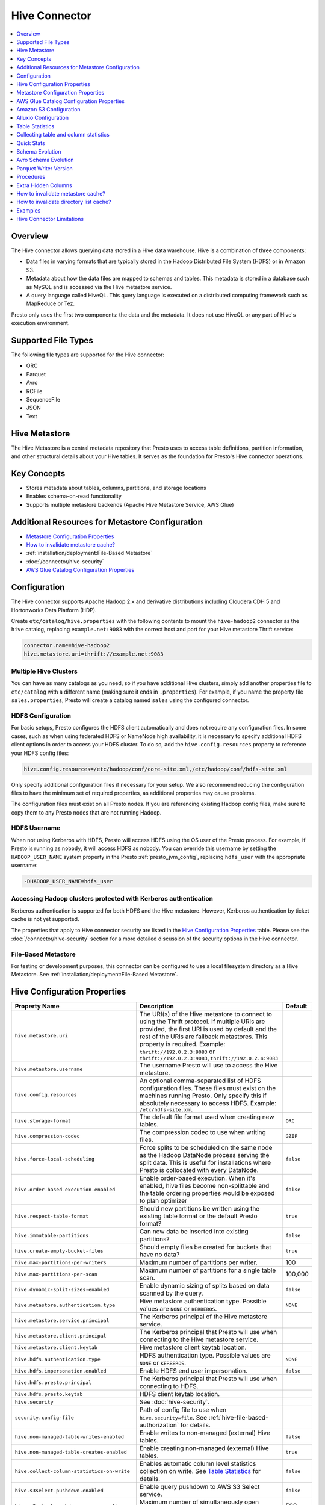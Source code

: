 ==============
Hive Connector
==============

.. contents::
    :local:
    :backlinks: none
    :depth: 1

Overview
--------

The Hive connector allows querying data stored in a Hive
data warehouse. Hive is a combination of three components:

* Data files in varying formats that are typically stored in the
  Hadoop Distributed File System (HDFS) or in Amazon S3.
* Metadata about how the data files are mapped to schemas and tables.
  This metadata is stored in a database such as MySQL and is accessed
  via the Hive metastore service.
* A query language called HiveQL. This query language is executed
  on a distributed computing framework such as MapReduce or Tez.

Presto only uses the first two components: the data and the metadata.
It does not use HiveQL or any part of Hive's execution environment.

Supported File Types
--------------------

The following file types are supported for the Hive connector:

* ORC
* Parquet
* Avro
* RCFile
* SequenceFile
* JSON
* Text


Hive Metastore
--------------

The Hive Metastore is a central metadata repository that Presto uses to access table definitions, partition information, 
and other structural details about your Hive tables. It serves as the foundation for Presto's Hive connector operations.

Key Concepts
------------
- Stores metadata about tables, columns, partitions, and storage locations
- Enables schema-on-read functionality
- Supports multiple metastore backends (Apache Hive Metastore Service, AWS Glue)


Additional Resources for Metastore Configuration
------------------------------------------------

* `Metastore Configuration Properties`_ 
* `How to invalidate metastore cache?`_
* :ref:`installation/deployment:File-Based Metastore`
* :doc:`/connector/hive-security`
* `AWS Glue Catalog Configuration Properties`_


Configuration
-------------

The Hive connector supports Apache Hadoop 2.x and derivative distributions
including Cloudera CDH 5 and Hortonworks Data Platform (HDP).

Create ``etc/catalog/hive.properties`` with the following contents
to mount the ``hive-hadoop2`` connector as the ``hive`` catalog,
replacing ``example.net:9083`` with the correct host and port
for your Hive metastore Thrift service:

.. code-block:: none

    connector.name=hive-hadoop2
    hive.metastore.uri=thrift://example.net:9083

Multiple Hive Clusters
^^^^^^^^^^^^^^^^^^^^^^

You can have as many catalogs as you need, so if you have additional
Hive clusters, simply add another properties file to ``etc/catalog``
with a different name (making sure it ends in ``.properties``). For
example, if you name the property file ``sales.properties``, Presto
will create a catalog named ``sales`` using the configured connector.

HDFS Configuration
^^^^^^^^^^^^^^^^^^

For basic setups, Presto configures the HDFS client automatically and
does not require any configuration files. In some cases, such as when using
federated HDFS or NameNode high availability, it is necessary to specify
additional HDFS client options in order to access your HDFS cluster. To do so,
add the ``hive.config.resources`` property to reference your HDFS config files:

.. code-block:: none

    hive.config.resources=/etc/hadoop/conf/core-site.xml,/etc/hadoop/conf/hdfs-site.xml

Only specify additional configuration files if necessary for your setup.
We also recommend reducing the configuration files to have the minimum
set of required properties, as additional properties may cause problems.

The configuration files must exist on all Presto nodes. If you are
referencing existing Hadoop config files, make sure to copy them to
any Presto nodes that are not running Hadoop.

HDFS Username
^^^^^^^^^^^^^

When not using Kerberos with HDFS, Presto will access HDFS using the
OS user of the Presto process. For example, if Presto is running as
``nobody``, it will access HDFS as ``nobody``. You can override this
username by setting the ``HADOOP_USER_NAME`` system property in the
Presto :ref:`presto_jvm_config`, replacing ``hdfs_user`` with the
appropriate username:

.. code-block:: none

    -DHADOOP_USER_NAME=hdfs_user

Accessing Hadoop clusters protected with Kerberos authentication
^^^^^^^^^^^^^^^^^^^^^^^^^^^^^^^^^^^^^^^^^^^^^^^^^^^^^^^^^^^^^^^^

Kerberos authentication is supported for both HDFS and the Hive metastore.
However, Kerberos authentication by ticket cache is not yet supported.

The properties that apply to Hive connector security are listed in the
`Hive Configuration Properties`_ table. Please see the
:doc:`/connector/hive-security` section for a more detailed discussion of the
security options in the Hive connector.

File-Based Metastore
^^^^^^^^^^^^^^^^^^^^

For testing or development purposes, this connector can be configured to use a local 
filesystem directory as a Hive Metastore. See :ref:`installation/deployment:File-Based Metastore`.  

Hive Configuration Properties
-----------------------------

================================================== ============================================================ ============
Property Name                                      Description                                                  Default
================================================== ============================================================ ============
``hive.metastore.uri``                             The URI(s) of the Hive metastore to connect to using the
                                                   Thrift protocol. If multiple URIs are provided, the first
                                                   URI is used by default and the rest of the URIs are
                                                   fallback metastores. This property is required.
                                                   Example: ``thrift://192.0.2.3:9083`` or
                                                   ``thrift://192.0.2.3:9083,thrift://192.0.2.4:9083``

``hive.metastore.username``                        The username Presto will use to access the Hive metastore.

``hive.config.resources``                          An optional comma-separated list of HDFS
                                                   configuration files. These files must exist on the
                                                   machines running Presto. Only specify this if
                                                   absolutely necessary to access HDFS.
                                                   Example: ``/etc/hdfs-site.xml``

``hive.storage-format``                            The default file format used when creating new tables.       ``ORC``

``hive.compression-codec``                         The compression codec to use when writing files.             ``GZIP``

``hive.force-local-scheduling``                    Force splits to be scheduled on the same node as the Hadoop  ``false``
                                                   DataNode process serving the split data.  This is useful for
                                                   installations where Presto is collocated with every
                                                   DataNode.

``hive.order-based-execution-enabled``             Enable order-based execution. When it's enabled, hive files  ``false``
                                                   become non-splittable and the table ordering properties
                                                   would be exposed to plan optimizer

``hive.respect-table-format``                      Should new partitions be written using the existing table    ``true``
                                                   format or the default Presto format?

``hive.immutable-partitions``                      Can new data be inserted into existing partitions?           ``false``

``hive.create-empty-bucket-files``                 Should empty files be created for buckets that have no data? ``true``

``hive.max-partitions-per-writers``                Maximum number of partitions per writer.                     100

``hive.max-partitions-per-scan``                   Maximum number of partitions for a single table scan.        100,000

``hive.dynamic-split-sizes-enabled``               Enable dynamic sizing of splits based on data scanned by     ``false``
                                                   the query.

``hive.metastore.authentication.type``             Hive metastore authentication type.                          ``NONE``
                                                   Possible values are ``NONE`` or ``KERBEROS``.

``hive.metastore.service.principal``               The Kerberos principal of the Hive metastore service.

``hive.metastore.client.principal``                The Kerberos principal that Presto will use when connecting
                                                   to the Hive metastore service.

``hive.metastore.client.keytab``                   Hive metastore client keytab location.

``hive.hdfs.authentication.type``                  HDFS authentication type.                                    ``NONE``
                                                   Possible values are ``NONE`` or ``KERBEROS``.

``hive.hdfs.impersonation.enabled``                Enable HDFS end user impersonation.                          ``false``

``hive.hdfs.presto.principal``                     The Kerberos principal that Presto will use when connecting
                                                   to HDFS.

``hive.hdfs.presto.keytab``                        HDFS client keytab location.

``hive.security``                                  See :doc:`hive-security`.

``security.config-file``                           Path of config file to use when ``hive.security=file``.
                                                   See :ref:`hive-file-based-authorization` for details.

``hive.non-managed-table-writes-enabled``          Enable writes to non-managed (external) Hive tables.         ``false``

``hive.non-managed-table-creates-enabled``         Enable creating non-managed (external) Hive tables.          ``true``

``hive.collect-column-statistics-on-write``        Enables automatic column level statistics collection         ``false``
                                                   on write. See `Table Statistics <#table-statistics>`__ for
                                                   details.

``hive.s3select-pushdown.enabled``                 Enable query pushdown to AWS S3 Select service.              ``false``

``hive.s3select-pushdown.max-connections``         Maximum number of simultaneously open connections to S3 for    500
                                                   S3SelectPushdown.

``hive.metastore.load-balancing-enabled``          Enable load balancing between multiple Metastore instances

``hive.skip-empty-files``                          Enable skipping empty files. Otherwise, it will produce an   ``false``
                                                   error iterating through empty files.

 ``hive.file-status-cache.max-retained-size``      Maximum size in bytes of the directory listing cache          ``0KB``

 ``hive.metastore.catalog.name``                   Specifies the catalog name to be passed to the metastore.
================================================== ============================================================ ============

Metastore Configuration Properties
----------------------------------

The required Hive metastore can be configured with a number of properties.

======================================================== ============================================================= ============
Property Name                                                         Description                                       Default
======================================================== ============================================================= ============
``hive.metastore-timeout``                               Timeout for Hive metastore requests.                           ``10s``

``hive.metastore-cache-ttl``                             Duration how long cached metastore data should be considered   ``0s``
                                                         valid.

``hive.metastore-cache-maximum-size``                    Hive metastore cache maximum size.                              10000

``hive.metastore-refresh-interval``                      Asynchronously refresh cached metastore data after access      ``0s``
                                                         if it is older than this but is not yet expired, allowing
                                                         subsequent accesses to see fresh data.

``hive.metastore-refresh-max-threads``                   Maximum threads used to refresh cached metastore data.          100

``hive.invalidate-metastore-cache-procedure-enabled``    When enabled, users will be able to invalidate metastore        false
                                                         cache on demand.

``hive.metastore.thrift.client.tls.enabled``             Whether TLS security is enabled.                                false

``hive.metastore.thrift.client.tls.keystore-path``       Path to the PEM or JKS key store.                               NONE

``hive.metastore.thrift.client.tls.keystore-password``   Password for the key store.                                     NONE

``hive.metastore.thrift.client.tls.truststore-path``     Path to the PEM or JKS trust store.                             NONE

``hive.metastore.thrift.client.tls.truststore-password`` Password for the trust store.                                   NONE

======================================================== ============================================================= ============

AWS Glue Catalog Configuration Properties
-----------------------------------------

==================================================== ============================================================
Property Name                                        Description
==================================================== ============================================================
``hive.metastore.glue.region``                       AWS region of the Glue Catalog. This is required when not
                                                     running in EC2, or when the catalog is in a different region.
                                                     Example: ``us-east-1``

``hive.metastore.glue.pin-client-to-current-region`` Pin Glue requests to the same region as the EC2 instance
                                                     where Presto is running (defaults to ``false``).

``hive.metastore.glue.max-connections``              Max number of concurrent connections to Glue
                                                     (defaults to ``5``).

``hive.metastore.glue.max-error-retries``            Maximum number of error retries for the Glue client,
                                                     defaults to ``10``.

``hive.metastore.glue.default-warehouse-dir``        Hive Glue metastore default warehouse directory

``hive.metastore.glue.aws-access-key``               AWS access key to use to connect to the Glue Catalog. If
                                                     specified along with ``hive.metastore.glue.aws-secret-key``,
                                                     this parameter takes precedence over
                                                     ``hive.metastore.glue.iam-role``.

``hive.metastore.glue.aws-secret-key``               AWS secret key to use to connect to the Glue Catalog. If
                                                     specified along with ``hive.metastore.glue.aws-access-key``,
                                                     this parameter takes precedence over
                                                     ``hive.metastore.glue.iam-role``.

``hive.metastore.glue.catalogid``                    The ID of the Glue Catalog in which the metadata database
                                                     resides.

``hive.metastore.glue.endpoint-url``                 Glue API endpoint URL (optional).
                                                     Example: ``https://glue.us-east-1.amazonaws.com``

``hive.metastore.glue.partitions-segments``          Number of segments for partitioned Glue tables.

``hive.metastore.glue.get-partition-threads``        Number of threads for parallel partition fetches from Glue.

``hive.metastore.glue.iam-role``                     ARN of an IAM role to assume when connecting to the Glue
                                                     Catalog.
==================================================== ============================================================

.. _s3selectpushdown:

Amazon S3 Configuration
-----------------------

The Hive Connector can read and write tables that are stored in S3.
This is accomplished by having a table or database location that
uses an S3 prefix rather than an HDFS prefix.

Presto uses its own S3 filesystem for the URI prefixes
``s3://``, ``s3n://`` and  ``s3a://``.

S3 Configuration Properties
^^^^^^^^^^^^^^^^^^^^^^^^^^^

============================================ =================================================================
Property Name                                Description
============================================ =================================================================
``hive.s3.use-instance-credentials``         Use the EC2 metadata service to retrieve API credentials
                                             (defaults to ``false``). This works with IAM roles in EC2.

                                              **Note:** This property is deprecated.

``hive.s3.aws-access-key``                   Default AWS access key to use.

``hive.s3.aws-secret-key``                   Default AWS secret key to use.

``hive.s3.iam-role``                         IAM role to assume.

``hive.s3.endpoint``                         The S3 storage endpoint server. This can be used to
                                             connect to an S3-compatible storage system instead
                                             of AWS. When using v4 signatures, it is recommended to
                                             set this to the AWS region-specific endpoint
                                             (e.g., ``http[s]://<bucket>.s3-<AWS-region>.amazonaws.com``).

``hive.s3.storage-class``                    The S3 storage class to use when writing the data. Currently only
                                             ``STANDARD`` and ``INTELLIGENT_TIERING`` storage classes are supported.
                                             Default storage class is ``STANDARD``

``hive.s3.signer-type``                      Specify a different signer type for S3-compatible storage.
                                             Example: ``S3SignerType`` for v2 signer type

``hive.s3.path-style-access``                Use path-style access for all requests to the S3-compatible storage.
                                             This is for S3-compatible storage that doesn't support virtual-hosted-style access.
                                             (defaults to ``false``)

``hive.s3.staging-directory``                Local staging directory for data written to S3.
                                             This defaults to the Java temporary directory specified
                                             by the JVM system property ``java.io.tmpdir``.

``hive.s3.pin-client-to-current-region``     Pin S3 requests to the same region as the EC2
                                             instance where Presto is running (defaults to ``false``).

``hive.s3.ssl.enabled``                      Use HTTPS to communicate with the S3 API (defaults to ``true``).

``hive.s3.sse.enabled``                      Use S3 server-side encryption (defaults to ``false``).

``hive.s3.sse.type``                         The type of key management for S3 server-side encryption.
                                             Use ``S3`` for S3 managed or ``KMS`` for KMS-managed keys
                                             (defaults to ``S3``).

``hive.s3.sse.kms-key-id``                   The KMS Key ID to use for S3 server-side encryption with
                                             KMS-managed keys. If not set, the default key is used.

``hive.s3.kms-key-id``                       If set, use S3 client-side encryption and use the AWS
                                             KMS to store encryption keys and use the value of
                                             this property as the KMS Key ID for newly created
                                             objects.

``hive.s3.encryption-materials-provider``    If set, use S3 client-side encryption and use the
                                             value of this property as the fully qualified name of
                                             a Java class which implements the AWS SDK's
                                             ``EncryptionMaterialsProvider`` interface.   If the
                                             class also implements ``Configurable`` from the Hadoop
                                             API, the Hadoop configuration will be passed in after
                                             the object has been created.

``hive.s3.upload-acl-type``                  Canned ACL to use while uploading files to S3 (defaults
                                             to ``Private``).
``hive.s3.skip-glacier-objects``             Ignore Glacier objects rather than failing the query. This
                                             will skip data that may be expected to be part of the table
                                             or partition. Defaults to ``false``.

``hive.s3.web.identity.auth.enabled``        Enables Web Identity authentication for S3 access. Requires
                                             ``hive.s3.iam-role`` to be specified. Additionally, ensure that
                                             the environment variables ``AWS_WEB_IDENTITY_TOKEN_FILE`` and
                                             ``AWS_REGION`` are set for proper authentication. Since this
                                             implementation uses AWS SDK 1.x, setting these environment
                                             variables is necessary.
============================================ =================================================================

S3 Credentials
^^^^^^^^^^^^^^

If you are running Presto on Amazon EC2 using EMR or another facility,
it is recommended that you use IAM Roles for EC2 to govern access to S3. To enable this,
your EC2 instances will need to be assigned an IAM Role which grants appropriate
access to the data stored in the S3 bucket(s) you wish to use. It's also possible
to configure an IAM role with ``hive.s3.iam-role`` that will be assumed for accessing
any S3 bucket. This is much cleaner than setting AWS access and secret keys in the
``hive.s3.aws-access-key`` and ``hive.s3.aws-secret-key`` settings, and also allows
EC2 to automatically rotate credentials on a regular basis without any additional
work on your part.

After the introduction of DefaultAWSCredentialsProviderChain, if neither IAM role nor
IAM credentials are configured, instance credentials will be used as they are the last item
in the DefaultAWSCredentialsProviderChain.

Custom S3 Credentials Provider
^^^^^^^^^^^^^^^^^^^^^^^^^^^^^^

You can configure a custom S3 credentials provider by setting the Hadoop
configuration property ``presto.s3.credentials-provider`` to be the
fully qualified class name of a custom AWS credentials provider
implementation. This class must implement the
`AWSCredentialsProvider <http://docs.aws.amazon.com/AWSJavaSDK/latest/javadoc/com/amazonaws/auth/AWSCredentialsProvider.html>`_
interface and provide a two-argument constructor that takes a
``java.net.URI`` and a Hadoop ``org.apache.hadoop.conf.Configuration``
as arguments. A custom credentials provider can be used to provide
temporary credentials from STS (using ``STSSessionCredentialsProvider``),
IAM role-based credentials (using ``STSAssumeRoleSessionCredentialsProvider``),
or credentials for a specific use case (e.g., bucket/user specific credentials).
This Hadoop configuration property must be set in the Hadoop configuration
files referenced by the ``hive.config.resources`` Hive connector property.

AWS Security Mapping
^^^^^^^^^^^^^^^^^^^^

Presto supports flexible mapping for AWS Lake Formation and AWS S3 API calls, allowing for separate
credentials or IAM roles for specific users.

The mappings can be of two types: ``S3`` or ``LAKEFORMATION``.

The mapping entries are processed in the order listed in the configuration
file. More specific mappings should be specified before less specific mappings.
You can set default configuration by not including any match criteria for the last
entry in the list.

Each mapping entry when mapping type is ``S3`` may specify one match criteria. Available match criteria:

* ``user``: Regular expression to match against username. Example: ``alice|bob``

The mapping must provide one or more configuration settings:

* ``accessKey`` and ``secretKey``: AWS access key and secret key. This overrides
  any globally configured credentials, such as access key or instance credentials.

* ``iamRole``: IAM role to use. This overrides any globally configured IAM role.

Example JSON configuration file for s3:

.. code-block:: json

    {
      "mappings": [
        {
          "user": "admin",
          "accessKey": "AKIAxxxaccess",
          "secretKey": "iXbXxxxsecret"
        },
        {
          "user": "analyst|scientist",
          "iamRole": "arn:aws:iam::123456789101:role/analyst_and_scientist_role"
        },
        {
          "iamRole": "arn:aws:iam::123456789101:role/default"
        }
      ]
    }

Each mapping entry when mapping type is ``LAKEFORMATION`` may specify one match criteria. Available match criteria:

* ``user``: Regular expression to match against username. Example: ``alice|bob``

The mapping must provide one configuration setting:

* ``iamRole``: IAM role to use. This overrides any globally configured IAM role.

Example JSON configuration file for lakeformation:

.. code-block:: json

    {
      "mappings": [
        {
          "user": "admin",
          "iamRole": "arn:aws:iam::123456789101:role/admin_role"
        },
        {
          "user": "analyst",
          "iamRole": "arn:aws:iam::123456789101:role/analyst_role"
        },
        {
          "iamRole": "arn:aws:iam::123456789101:role/default_role"
        }
      ]
    }

======================================================= =================================================================
Property Name                                           Description
======================================================= =================================================================
``hive.aws.security-mapping.type``                      AWS Security Mapping Type. Possible values: S3 or LAKEFORMATION

``hive.aws.security-mapping.config-file``               JSON configuration file containing AWS IAM Security mappings

``hive.aws.security-mapping.refresh-period``            Time interval after which AWS IAM security mapping configuration
                                                        will be refreshed
======================================================= =================================================================

Tuning Properties
^^^^^^^^^^^^^^^^^

The following tuning properties affect the behavior of the client
used by the Presto S3 filesystem when communicating with S3.
Most of these parameters affect settings on the ``ClientConfiguration``
object associated with the ``AmazonS3Client``.

===================================== =========================================================== ===============
Property Name                         Description                                                 Default
===================================== =========================================================== ===============
``hive.s3.max-error-retries``         Maximum number of error retries, set on the S3 client.      ``10``

``hive.s3.max-client-retries``        Maximum number of read attempts to retry.                   ``5``

``hive.s3.max-backoff-time``          Use exponential backoff starting at 1 second up to          ``10 minutes``
                                      this maximum value when communicating with S3.

``hive.s3.max-retry-time``            Maximum time to retry communicating with S3.                ``10 minutes``

``hive.s3.connect-timeout``           TCP connect timeout.                                        ``5 seconds``

``hive.s3.socket-timeout``            TCP socket read timeout.                                    ``5 seconds``

``hive.s3.max-connections``           Maximum number of simultaneous open connections to S3.      ``500``

``hive.s3.multipart.min-file-size``   Minimum file size before multi-part upload to S3 is used.   ``16 MB``

``hive.s3.multipart.min-part-size``   Minimum multi-part upload part size.                        ``5 MB``
===================================== =========================================================== ===============

S3 Data Encryption
^^^^^^^^^^^^^^^^^^

Presto supports reading and writing encrypted data in S3 using both
server-side encryption with S3 managed keys and client-side encryption using
either the Amazon KMS or a software plugin to manage AES encryption keys.

With `S3 server-side encryption <http://docs.aws.amazon.com/AmazonS3/latest/dev/serv-side-encryption.html>`_,
(called *SSE-S3* in the Amazon documentation) the S3 infrastructure takes care of all encryption and decryption
work (with the exception of SSL to the client, assuming you have ``hive.s3.ssl.enabled`` set to ``true``).
S3 also manages all the encryption keys for you. To enable this, set ``hive.s3.sse.enabled`` to ``true``.

With `S3 client-side encryption <http://docs.aws.amazon.com/AmazonS3/latest/dev/UsingClientSideEncryption.html>`_,
S3 stores encrypted data and the encryption keys are managed outside of the S3 infrastructure. Data is encrypted
and decrypted by Presto instead of in the S3 infrastructure. In this case, encryption keys can be managed
either by using the AWS KMS or your own key management system. To use the AWS KMS for key management, set
``hive.s3.kms-key-id`` to the UUID of a KMS key. Your AWS credentials or EC2 IAM role will need to be
granted permission to use the given key as well.

To use a custom encryption key management system, set ``hive.s3.encryption-materials-provider`` to the
fully qualified name of a class which implements the
`EncryptionMaterialsProvider <http://docs.aws.amazon.com/AWSJavaSDK/latest/javadoc/com/amazonaws/services/s3/model/EncryptionMaterialsProvider.html>`_
interface from the AWS Java SDK. This class will have to be accessible to the Hive Connector through the
classpath and must be able to communicate with your custom key management system. If this class also implements
the ``org.apache.hadoop.conf.Configurable`` interface from the Hadoop Java API, then the Hadoop configuration
will be passed in after the object instance is created and before it is asked to provision or retrieve any
encryption keys.

S3SelectPushdown
^^^^^^^^^^^^^^^^

S3SelectPushdown enables pushing down projection (SELECT) and predicate (WHERE)
processing to `S3 Select <https://docs.aws.amazon.com/AmazonS3/latest/API/RESTObjectSELECTContent.html>`_.
With S3SelectPushdown Presto only retrieves the required data from S3 instead of
entire S3 objects reducing both latency and network usage.

Is S3 Select a good fit for my workload?
########################################

Performance of S3SelectPushdown depends on the amount of data filtered by the
query. Filtering a large number of rows should result in better performance. If
the query doesn't filter any data then pushdown may not add any additional value
and user will be charged for S3 Select requests. Thus, we recommend that you
benchmark your workloads with and without S3 Select to see if using it may be
suitable for your workload. By default, S3SelectPushdown is disabled and you
should enable it in production after proper benchmarking and cost analysis. For
more information on S3 Select request cost, please see
`Amazon S3 Cloud Storage Pricing <https://aws.amazon.com/s3/pricing/>`_.

Use the following guidelines to determine if S3 Select is a good fit for your
workload:

* Your query filters out more than half of the original data set.
* Your query filter predicates use columns that have a data type supported by
  Presto and S3 Select.
  The ``TIMESTAMP``, ``REAL``, and ``DOUBLE`` data types are not supported by S3
  Select Pushdown. We recommend using the decimal data type for numerical data.
  For more information about supported data types for S3 Select, see the
  `Data Types documentation <https://docs.aws.amazon.com/AmazonS3/latest/dev/s3-glacier-select-sql-reference-data-types.html>`_.
* Your network connection between Amazon S3 and the Amazon EMR cluster has good
  transfer speed and available bandwidth. Amazon S3 Select does not compress
  HTTP responses, so the response size may increase for compressed input files.

Considerations and Limitations
##############################

* Only objects stored in CSV format are supported. Objects can be uncompressed
  or optionally compressed with gzip or bzip2.
* The "AllowQuotedRecordDelimiters" property is not supported. If this property
  is specified, the query fails.
* Amazon S3 server-side encryption with customer-provided encryption keys
  (SSE-C) and client-side encryption are not supported.
* S3 Select Pushdown is not a substitute for using columnar or compressed file
  formats such as ORC and Parquet.

Enabling S3 Select Pushdown
###########################

You can enable S3 Select Pushdown using the ``s3_select_pushdown_enabled``
Hive session property or using the ``hive.s3select-pushdown.enabled``
configuration property. The session property will override the config
property, allowing you enable or disable on a per-query basis. Non-filtering
queries (``SELECT * FROM table``) are not pushed down to S3 Select,
as they retrieve the entire object content.

For uncompressed files, using supported formats and SerDes,
S3 Select scans ranges of bytes in parallel.
The scan range requests run across the byte ranges of the internal
Hive splits for the query fragments pushed down to S3 Select.
Parallelization is controlled by the existing ``hive.max-split-size``
property.

Understanding and Tuning the Maximum Connections
################################################

Presto can use its native S3 file system or EMRFS. When using the native FS, the
maximum connections is configured via the ``hive.s3.max-connections``
configuration property. When using EMRFS, the maximum connections is configured
via the ``fs.s3.maxConnections`` Hadoop configuration property.

S3 Select Pushdown bypasses the file systems when accessing Amazon S3 for
predicate operations. In this case, the value of
``hive.s3select-pushdown.max-connections`` determines the maximum number of
client connections allowed for those operations from worker nodes.

If your workload experiences the error *Timeout waiting for connection from
pool*, increase the value of both ``hive.s3select-pushdown.max-connections`` and
the maximum connections configuration for the file system you are using.

Alluxio Configuration
---------------------

Presto can read and write tables stored in the Alluxio Data Orchestration System
`Alluxio <https://www.alluxio.io/?utm_source=prestodb&utm_medium=prestodocs>`_,
leveraging Alluxio's distributed block-level read/write caching functionality.
The tables must be created in the Hive metastore with the ``alluxio://`` location prefix
(see `Running Apache Hive with Alluxio <https://docs.alluxio.io/os/user/2.1/en/compute/Hive.html>`_
for details and examples).
Presto queries will then transparently retrieve and cache files
or objects from a variety of disparate storage systems including HDFS and S3.

Alluxio Client-Side Configuration
^^^^^^^^^^^^^^^^^^^^^^^^^^^^^^^^^

To configure Alluxio client-side properties on Presto, append the Alluxio
configuration directory (``${ALLUXIO_HOME}/conf``) to the Presto JVM classpath,
so that the Alluxio properties file ``alluxio-site.properties`` can be loaded as a resource.
Update the Presto :ref:`presto_jvm_config` file ``etc/jvm.config`` to include the following:

.. code-block:: none

  -Xbootclasspath/a:<path-to-alluxio-conf>

The advantage of this approach is that all the Alluxio properties are set in
the single ``alluxio-site.properties`` file. For details, see `Customize Alluxio User Properties
<https://docs.alluxio.io/os/user/2.1/en/compute/Presto.html#customize-alluxio-user-properties>`_.

Alternatively, add Alluxio configuration properties to the Hadoop configuration
files (``core-site.xml``, ``hdfs-site.xml``) and configure the Hive connector
to use the `Hadoop configuration files <#hdfs-configuration>`__ via the
``hive.config.resources`` connector property.

Deploy Alluxio with Presto
^^^^^^^^^^^^^^^^^^^^^^^^^^

To achieve the best performance running Presto on Alluxio, it is recommended
to collocate Presto workers with Alluxio workers. This allows reads and writes
to bypass the network. See `Performance Tuning Tips for Presto with Alluxio
<https://www.alluxio.io/blog/top-5-performance-tuning-tips-for-running-presto-on-alluxio-1/?utm_source=prestodb&utm_medium=prestodocs>`_
for more details.

Alluxio Catalog Service
^^^^^^^^^^^^^^^^^^^^^^^

An alternative way for Presto to interact with Alluxio is via the
`Alluxio Catalog Service. <https://docs.alluxio.io/os/user/stable/en/core-services/Catalog.html?utm_source=prestodb&utm_medium=prestodocs>`_.
The primary benefits for using the Alluxio Catalog Service are simpler
deployment of Alluxio with Presto, and enabling schema-aware optimizations
such as transparent caching and transformations. Currently, the catalog service
supports read-only workloads.

The Alluxio Catalog Service is a metastore that can cache the information
from different underlying metastores. It currently supports the Hive metastore
as an underlying metastore. In for the Alluxio Catalog to manage the metadata
of other existing metastores, the other metastores must be "attached" to the
Alluxio catalog. To attach an existing Hive metastore to the Alluxio
Catalog, simply use the
`Alluxio CLI attachdb command <https://docs.alluxio.io/os/user/stable/en/operation/User-CLI.html#attachdb?utm_source=prestodb&utm_medium=prestodocs>`_.
The appropriate Hive metastore location and Hive database name need to be
provided.

.. code-block:: none

    ./bin/alluxio table attachdb hive thrift://HOSTNAME:9083 hive_db_name

Once a metastore is attached, the Alluxio Catalog can manage and serve the
information to Presto. To configure the Hive connector for Alluxio
Catalog Service, simply configure the connector to use the Alluxio
metastore type, and provide the location to the Alluxio cluster.
For example, your ``etc/catalog/catalog_alluxio.properties`` will include
the following (replace the Alluxio address with the appropriate location):

.. code-block:: none

    connector.name=hive-hadoop2
    hive.metastore=alluxio
    hive.metastore.alluxio.master.address=HOSTNAME:PORT

Now, Presto queries can take advantage of the Alluxio Catalog Service, such as
transparent caching and transparent transformations, without any modifications
to existing Hive metastore deployments.

Table Statistics
----------------

The Hive connector automatically collects basic statistics
(``numFiles', ``numRows``, ``rawDataSize``, ``totalSize``)
on ``INSERT`` and ``CREATE TABLE AS`` operations.

The Hive connector can also collect column level statistics:

============= ====================================================================
Column Type   Collectible Statistics
============= ====================================================================
``TINYINT``   number of nulls, number of distinct values, min/max values
``SMALLINT``  number of nulls, number of distinct values, min/max values
``INTEGER``   number of nulls, number of distinct values, min/max values
``BIGINT``    number of nulls, number of distinct values, min/max values
``DOUBLE``    number of nulls, number of distinct values, min/max values
``REAL``      number of nulls, number of distinct values, min/max values
``DECIMAL``   number of nulls, number of distinct values, min/max values
``DATE``      number of nulls, number of distinct values, min/max values
``TIMESTAMP`` number of nulls, number of distinct values, min/max values
``VARCHAR``   number of nulls, number of distinct values
``CHAR``      number of nulls, number of distinct values
``VARBINARY`` number of nulls
``BOOLEAN``   number of nulls, number of true/false values
============= ====================================================================

Automatic column level statistics collection on write is controlled by
the ``collect_column_statistics_on_write`` catalog session property.

.. _hive_analyze:

Collecting table and column statistics
--------------------------------------

The Hive connector supports collection of table and partition statistics
via the :doc:`/sql/analyze` statement. When analyzing a partitioned table,
the partitions to analyze can be specified via the optional ``partitions``
property, which is an array containing the values of the partition keys
in the order they are declared in the table schema::

    ANALYZE hive.sales WITH (
        partitions = ARRAY[
            ARRAY['partition1_value1', 'partition1_value2'],
            ARRAY['partition2_value1', 'partition2_value2']]);

This query will collect statistics for 2 partitions with keys:

* ``partition1_value1, partition1_value2``
* ``partition2_value1, partition2_value2``

Quick Stats
-----------

The Hive connector can build basic statistics for partitions with missing statistics
by examining file or table metadata. For example, Parquet footers can be used to infer
row counts, number of nulls, and min/max values. These 'quick' statistics help in query planning,
and serve as as a temporary source of stats for partitions which haven't had ANALYZE run on
them.

The following properties can be used to control how these quick stats are built:

.. list-table::
   :widths: 20 70 10
   :header-rows: 1

   -

      - Property Name
      - Description
      - Default
   -

      - ``hive.quick-stats.enabled``
      - Enable stats collection through quick stats providers. Also
        toggleable through the ``quick_stats_enabled`` session property.
      - ``false``
   -

      - ``hive.quick-stats.max-concurrent-calls``
      - Quick stats are built for multiple partitions concurrently. This
        property sets the maximum number of concurrent builds that can
        be made.
      - 100
   -

      - ``hive.quick-stats.inline-build-timeout``
      - Duration the query that initiates a quick stats build for a
        partition should wait before timing out and returning empty
        stats. Set this to ``0s`` if you want quick stats to only be
        built in the background and not block query planning.
        Also toggleable through the ``quick_stats_inline_build_timeout``
        session property.
      - ``60s``
   -

      - ``hive.quick-stats.background-build-timeout``
      - If a query observes that quick stats are being built for
        a partition by another query, this is the duration it waits for
        those stats to be built before returning empty stats.
        Set this to ``0s`` if you want only one query to wait for
        quick stats to be built (for a given partition).
      - ``0s``
   -

      - ``hive.quick-stats.cache-expiry``
      - Duration to retain the stats in the quick stats in-memory cache.
      - ``24h``
   -

      - ``hive.quick-stats.reaper-expiry``
      - If the quick stats build for a partition is stuck (for example, due to
        a long-running IO operation), a reaper job terminates any background
        build threads so that a new fetch could be triggered afresh.
        This property controls the duration, after a background build
        thread is started, for the reaper to perform the termination.
      - ``5m``
   -

      - ``hive.quick-stats.parquet.max-concurrent-calls``
      - Multiple Parquet file footers are read and processed
        concurrently. This property sets the maximum number of
        concurrent calls that can be made.
      - 500
   -

      - ``hive.quick-stats.parquet.file-metadata-fetch-timeout``
      - Duration after which the Parquet quick stats builder will fail
        and return empty stats.
      - ``60s``



Schema Evolution
----------------

Hive allows the partitions in a table to have a different schema than the
table. This occurs when the column types of a table are changed after
partitions already exist (that use the original column types). The Hive
connector supports this by allowing the same conversions as Hive:

* ``varchar`` to and from ``tinyint``, ``smallint``, ``integer`` and ``bigint``
* ``real`` to ``double``
* Widening conversions for integers, such as ``tinyint`` to ``smallint``

In adition to the conversions above, the Hive connector does also support the following conversions when working with Parquet file format:

* ``integer`` to ``bigint``, ``real`` and ``double``
* ``bigint`` to ``real`` and ``double``

Any conversion failure will result in null, which is the same behavior
as Hive. For example, converting the string ``'foo'`` to a number,
or converting the string ``'1234'`` to a ``tinyint`` (which has a
maximum value of ``127``).

Avro Schema Evolution
---------------------

Presto supports querying and manipulating Hive tables with Avro storage format which has the schema set
based on an Avro schema file/literal. It is also possible to create tables in Presto which infers the schema
from a valid Avro schema file located locally or remotely in HDFS/Web server.

To specify that Avro schema should be used for interpreting table's data one must use ``avro_schema_url`` table property.
The schema can be placed remotely in
HDFS (e.g. ``avro_schema_url = 'hdfs://user/avro/schema/avro_data.avsc'``),
S3 (e.g. ``avro_schema_url = 's3n:///schema_bucket/schema/avro_data.avsc'``),
a web server (e.g. ``avro_schema_url = 'http://example.org/schema/avro_data.avsc'``)
as well as local file system. This url where the schema is located, must be accessible from the
Hive metastore and Presto coordinator/worker nodes.

The table created in Presto using ``avro_schema_url`` behaves the same way as a Hive table with ``avro.schema.url`` or ``avro.schema.literal`` set.

Example::

   CREATE TABLE hive.avro.avro_data (
      id bigint
    )
   WITH (
      format = 'AVRO',
      avro_schema_url = '/usr/local/avro_data.avsc'
   )

The columns listed in the DDL (``id`` in the above example) will be ignored if ``avro_schema_url`` is specified.
The table schema will match the schema in the Avro schema file. Before any read operation, the Avro schema is
accessed so query result reflects any changes in schema. Thus Presto takes advantage of Avro's backward compatibility abilities.

If the schema of the table changes in the Avro schema file, the new schema can still be used to read old data.
Newly added/renamed fields *must* have a default value in the Avro schema file.

The schema evolution behavior is as follows:

* Column added in new schema:
  Data created with an older schema will produce a *default* value when table is using the new schema.

* Column removed in new schema:
  Data created with an older schema will no longer output the data from the column that was removed.

* Column is renamed in the new schema:
  This is equivalent to removing the column and adding a new one, and data created with an older schema
  will produce a *default* value when table is using the new schema.

* Changing type of column in the new schema:
  If the type coercion is supported by Avro or the Hive connector, then the conversion happens.
  An error is thrown for incompatible types.

Limitations
^^^^^^^^^^^

The following operations are not supported when ``avro_schema_url`` is set:

* ``CREATE TABLE AS`` is not supported.
* Using partitioning(``partitioned_by``) or bucketing(``bucketed_by``) columns are not supported in ``CREATE TABLE``.
* ``ALTER TABLE`` commands modifying columns are not supported.

Parquet Writer Version
----------------------

Presto now supports Parquet writer versions V1 and V2 for the Hive catalog.
It can be toggled using the session property ``parquet_writer_version`` and the config property ``hive.parquet.writer.version``.
Valid values for these properties are ``PARQUET_1_0`` and ``PARQUET_2_0``. Default is ``PARQUET_1_0``.

Procedures
----------

Use the :doc:`/sql/call` statement to perform data manipulation or
administrative tasks. Procedures must include a qualified catalog name, if your
Hive catalog is called ``web``::

    CALL web.system.example_procedure()

The following procedures are available:

* ``system.create_empty_partition(schema_name, table_name, partition_columns, partition_values)``

  Create an empty partition in the specified table.

* ``system.sync_partition_metadata(schema_name, table_name, mode, case_sensitive)``

  Check and update partitions list in metastore. There are three modes available:

  * ``ADD`` : add any partitions that exist on the file system but not in the metastore.
  * ``DROP``: drop any partitions that exist in the metastore but not on the file system.
  * ``FULL``: perform both ``ADD`` and ``DROP``.

  The ``case_sensitive`` argument is optional. The default value is ``true`` for compatibility
  with Hive's ``MSCK REPAIR TABLE`` behavior, which expects the partition column names in
  file system paths to use lowercase (e.g. ``col_x=SomeValue``). Partitions on the file system
  not conforming to this convention are ignored, unless the argument is set to ``false``.

* ``system.invalidate_directory_list_cache()``

  Flush full directory list cache.

* ``system.invalidate_directory_list_cache(directory_path)``

  Invalidate directory list cache for specified directory_path.

* ``system.invalidate_metastore_cache()``

  Invalidate all metastore caches.

* ``system.invalidate_metastore_cache(schema_name)``

  Invalidate all metastore cache entries linked to a specific schema.

* ``system.invalidate_metastore_cache(schema_name, table_name)``

  Invalidate all metastore cache entries linked to a specific table.

* ``system.invalidate_metastore_cache(schema_name, table_name, partition_columns, partition_values)``

  Invalidate all metastore cache entries linked to a specific partition.

Note: To enable ``system.invalidate_metastore_cache`` procedure, please refer to the properties that
apply to Hive Metastore and are listed in the `Metastore Configuration Properties`_ table.

Extra Hidden Columns
--------------------

The Hive connector exposes extra hidden metadata columns in Hive tables. Query these
columns as a part of the query like any other columns of the table.

* ``$path`` : Filepath for the given row data
* ``$file_size`` : Filesize for the given row (int64_t)
* ``$file_modified_time`` : Last file modified time for the given row (int64_t), in milliseconds since January 1, 1970 UTC

How to invalidate metastore cache?
----------------------------------

The Hive connector exposes a procedure over JMX (``com.facebook.presto.hive.metastore.CachingHiveMetastore#flushCache``) to invalidate the metastore cache.
You can call this procedure to invalidate the metastore cache by connecting via jconsole or jmxterm.

This is useful when the Hive metastore is updated outside of Presto and you want to make the changes visible to Presto immediately.

Currently, this procedure flushes the cache for all the tables in all the schemas. This is a known limitation and will be enhanced in the future.

How to invalidate directory list cache?
---------------------------------------

The Hive connector exposes a procedure over JMX (``com.facebook.presto.hive.HiveDirectoryLister#flushCache``) to invalidate the directory list cache.
You can call this procedure to invalidate the directory list cache by connecting via jconsole or jmxterm.

This is useful when the files are added or deleted in the cache directory path and you want to make the changes visible to Presto immediately.

Currently, this procedure flushes all the cache entries. This is a known limitation and will be enhanced in the future.

Examples
--------

The Hive connector supports querying and manipulating Hive tables and schemas
(databases). While some uncommon operations will need to be performed using
Hive directly, most operations can be performed using Presto.

Create a schema
^^^^^^^^^^^^^^^

Create a new Hive schema named ``web`` that will store tables in an
S3 bucket named ``my-bucket``::

    CREATE SCHEMA hive.web
    WITH (location = 's3://my-bucket/')

Create a managed table
^^^^^^^^^^^^^^^^^^^^^^

Create a new Hive table named ``page_views`` in the ``web`` schema
that is stored using the ORC file format, partitioned by date and
country, and bucketed by user into ``50`` buckets (note that Hive
requires the partition columns to be the last columns in the table)::

    CREATE TABLE hive.web.page_views (
      view_time timestamp,
      user_id bigint,
      page_url varchar,
      ds date,
      country varchar
    )
    WITH (
      format = 'ORC',
      partitioned_by = ARRAY['ds', 'country'],
      bucketed_by = ARRAY['user_id'],
      bucket_count = 50
    )

Drop a partition
^^^^^^^^^^^^^^^^

Drop a partition from the ``page_views`` table::

    DELETE FROM hive.web.page_views
    WHERE ds = DATE '2016-08-09'
      AND country = 'US'

Add an empty partition
^^^^^^^^^^^^^^^^^^^^^^

Add an empty partition to the ``page_views`` table::

    CALL system.create_empty_partition(
        schema_name => 'web',
        table_name => 'page_views',
        partition_columns => ARRAY['ds', 'country'],
        partition_values => ARRAY['2016-08-09', 'US']);

Query a table
^^^^^^^^^^^^^

Query the ``page_views`` table::

    SELECT * FROM hive.web.page_views

List partitions
^^^^^^^^^^^^^^^

List the partitions of the ``page_views`` table::

    SELECT * FROM hive.web."page_views$partitions"

Create an external table
^^^^^^^^^^^^^^^^^^^^^^^^

Create an external Hive table named ``request_logs`` that points at
existing data in S3::

    CREATE TABLE hive.web.request_logs (
      request_time timestamp,
      url varchar,
      ip varchar,
      user_agent varchar
    )
    WITH (
      format = 'TEXTFILE',
      external_location = 's3://my-bucket/data/logs/'
    )

Drop external table
^^^^^^^^^^^^^^^^^^^

Drop the external table ``request_logs``. This only drops the metadata
for the table. The referenced data directory is not deleted::

    DROP TABLE hive.web.request_logs

Drop schema
^^^^^^^^^^^

Drop a schema::

    DROP SCHEMA hive.web

Hive Connector Limitations
--------------------------

SQL DELETE
^^^^^^^^^^

:doc:`/sql/delete` is only supported if the ``WHERE`` clause matches entire partitions.

CSV Format Type Limitations
^^^^^^^^^^^^^^^^^^^^^^^^^^^

When creating tables with CSV format, all columns must be defined as ``VARCHAR`` due to 
the underlying OpenCSVSerde limitations. `OpenCSVSerde <https://github.com/apache/hive/blob/master/serde/src/java/org/apache/hadoop/hive/serde2/OpenCSVSerde.java>`_ deserializes all CSV columns 
as strings only. Using any other data type will result in an error similar to the following::

  CREATE TABLE hive.csv.csv_fail ( 
    id BIGINT, 
    value INT, 
    date_col DATE
  ) with ( format = 'CSV' ) ;

.. code-block:: none

    Query failed: Hive CSV storage format only supports VARCHAR (unbounded). 
    Unsupported columns: id integer, value integer, date_col date

To work with other data types when using CSV format:

1. Create the table with all the columns as ``VARCHAR``
2. Create a view or another table that casts the columns to their desired data types

Example::

    -- First create table with VARCHAR columns
    CREATE TABLE hive.csv.csv_data (
        id VARCHAR,
        value VARCHAR,
        date_col VARCHAR
    )
    WITH (format = 'CSV');

    -- Then create a view with the proper data types
    CREATE VIEW hive.csv.csv_data_view AS
    SELECT 
        CAST(id AS BIGINT) AS id,
        CAST(value AS INT) AS value,
        CAST(date_col AS DATE) AS date_col
    FROM hive.csv.csv_data;

    -- OR another table with the proper data types
    CREATE TABLE hive.csv.csv_data_cast AS
    SELECT 
        CAST(id AS BIGINT) AS id,
        CAST(value AS INT) AS value,
        CAST(date_col AS DATE) AS date_col
    FROM hive.csv.csv_data;